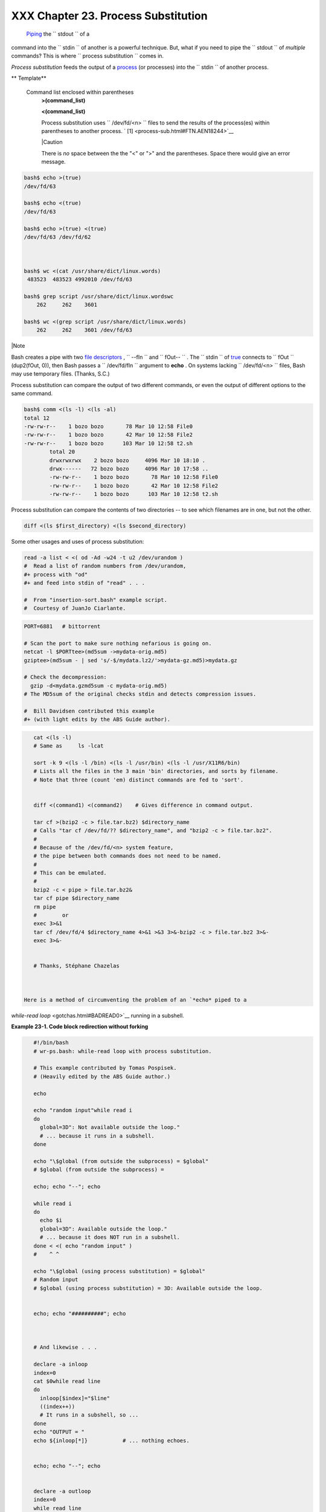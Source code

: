 
#####################################
XXX  Chapter 23. Process Substitution
#####################################

 `Piping <special-chars.html#PIPEREF>`__ the ``      stdout     `` of a
command into the ``      stdin     `` of another is a powerful
technique. But, what if you need to pipe the ``      stdout     `` of
*multiple* commands? This is where
``             process     substitution           `` comes in.

*Process substitution* feeds the output of a
`process <special-chars.html#PROCESSREF>`__ (or processes) into the
``      stdin     `` of another process.


** Template**

 Command list enclosed within parentheses
    **>(command\_list)**

    **<(command\_list)**

    Process substitution uses ``         /dev/fd/<n>        `` files to
    send the results of the process(es) within parentheses to another
    process. ` [1]  <process-sub.html#FTN.AEN18244>`__



    |Caution

    There is *no* space between the the "<" or ">" and the parentheses.
    Space there would give an error message.






.. code-block:: sh

    bash$ echo >(true)
    /dev/fd/63

    bash$ echo <(true)
    /dev/fd/63

    bash$ echo >(true) <(true)
    /dev/fd/63 /dev/fd/62



    bash$ wc <(cat /usr/share/dict/linux.words)
     483523  483523 4992010 /dev/fd/63

    bash$ grep script /usr/share/dict/linux.wordswc
        262     262    3601

    bash$ wc <(grep script /usr/share/dict/linux.words)
        262     262    3601 /dev/fd/63






|Note

Bash creates a pipe with two `file
descriptors <io-redirection.html#FDREF>`__ , ``         --fIn        ``
and ``         fOut--        `` . The ``         stdin        `` of
`true <internal.html#TRUEREF>`__ connects to ``         fOut        ``
(dup2(fOut, 0)), then Bash passes a ``         /dev/fd/fIn        ``
argument to **echo** . On systems lacking
``         /dev/fd/<n>        `` files, Bash may use temporary files.
(Thanks, S.C.)




Process substitution can compare the output of two different commands,
or even the output of different options to the same command.


.. code-block:: sh

    bash$ comm <(ls -l) <(ls -al)
    total 12
    -rw-rw-r--    1 bozo bozo       78 Mar 10 12:58 File0
    -rw-rw-r--    1 bozo bozo       42 Mar 10 12:58 File2
    -rw-rw-r--    1 bozo bozo      103 Mar 10 12:58 t2.sh
            total 20
            drwxrwxrwx    2 bozo bozo     4096 Mar 10 18:10 .
            drwx------   72 bozo bozo     4096 Mar 10 17:58 ..
            -rw-rw-r--    1 bozo bozo       78 Mar 10 12:58 File0
            -rw-rw-r--    1 bozo bozo       42 Mar 10 12:58 File2
            -rw-rw-r--    1 bozo bozo      103 Mar 10 12:58 t2.sh



Process substitution can compare the contents of two directories -- to
see which filenames are in one, but not the other.


.. code-block:: sh

    diff <(ls $first_directory) <(ls $second_directory)



Some other usages and uses of process substitution:


.. code-block:: sh

    read -a list < <( od -Ad -w24 -t u2 /dev/urandom )
    #  Read a list of random numbers from /dev/urandom,
    #+ process with "od"
    #+ and feed into stdin of "read" . . .

    #  From "insertion-sort.bash" example script.
    #  Courtesy of JuanJo Ciarlante.




.. code-block:: sh

    PORT=6881   # bittorrent

    # Scan the port to make sure nothing nefarious is going on.
    netcat -l $PORTtee>(md5sum ->mydata-orig.md5)
    gziptee>(md5sum - | sed 's/-$/mydata.lz2/'>mydata-gz.md5)>mydata.gz

    # Check the decompression:
      gzip -d<mydata.gzmd5sum -c mydata-orig.md5)
    # The MD5sum of the original checks stdin and detects compression issues.

    #  Bill Davidsen contributed this example
    #+ (with light edits by the ABS Guide author).




.. code-block:: sh

    cat <(ls -l)
    # Same as     ls -lcat

    sort -k 9 <(ls -l /bin) <(ls -l /usr/bin) <(ls -l /usr/X11R6/bin)
    # Lists all the files in the 3 main 'bin' directories, and sorts by filename.
    # Note that three (count 'em) distinct commands are fed to 'sort'.


    diff <(command1) <(command2)    # Gives difference in command output.

    tar cf >(bzip2 -c > file.tar.bz2) $directory_name
    # Calls "tar cf /dev/fd/?? $directory_name", and "bzip2 -c > file.tar.bz2".
    #
    # Because of the /dev/fd/<n> system feature,
    # the pipe between both commands does not need to be named.
    #
    # This can be emulated.
    #
    bzip2 -c < pipe > file.tar.bz2&
    tar cf pipe $directory_name
    rm pipe
    #        or
    exec 3>&1
    tar cf /dev/fd/4 $directory_name 4>&1 >&3 3>&-bzip2 -c > file.tar.bz2 3>&-
    exec 3>&-


    # Thanks, Stéphane Chazelas



 Here is a method of circumventing the problem of an `*echo* piped to a
*while-read loop* <gotchas.html#BADREAD0>`__ running in a subshell.


**Example 23-1. Code block redirection without forking**


.. code-block:: sh

    #!/bin/bash
    # wr-ps.bash: while-read loop with process substitution.

    # This example contributed by Tomas Pospisek.
    # (Heavily edited by the ABS Guide author.)

    echo

    echo "random input"while read i
    do
      global=3D": Not available outside the loop."
      # ... because it runs in a subshell.
    done

    echo "\$global (from outside the subprocess) = $global"
    # $global (from outside the subprocess) =

    echo; echo "--"; echo

    while read i
    do
      echo $i
      global=3D": Available outside the loop."
      # ... because it does NOT run in a subshell.
    done < <( echo "random input" )
    #    ^ ^

    echo "\$global (using process substitution) = $global"
    # Random input
    # $global (using process substitution) = 3D: Available outside the loop.


    echo; echo "##########"; echo



    # And likewise . . .

    declare -a inloop
    index=0
    cat $0while read line
    do
      inloop[$index]="$line"
      ((index++))
      # It runs in a subshell, so ...
    done
    echo "OUTPUT = "
    echo ${inloop[*]}           # ... nothing echoes.


    echo; echo "--"; echo


    declare -a outloop
    index=0
    while read line
    do
      outloop[$index]="$line"
      ((index++))
      # It does NOT run in a subshell, so ...
    done < <( cat $0 )
    echo "OUTPUT = "
    echo ${outloop[*]}          # ... the entire script echoes.

    exit $?




 This is a similar example.


**Example 23-2. Redirecting the output of *process substitution* into a
loop.**


.. code-block:: sh

    #!/bin/bash
    # psub.bash

    # As inspired by Diego Molina (thanks!).

    declare -a array0
    while read
    do
      array0[${#array0[@]}]="$REPLY"
    done < <( sed -e 's/bash/CRASH-BANG!/' $0grep bin | awk '{print $1}' )
    #  Sets the default 'read' variable, $REPLY, by process substitution,
    #+ then copies it into an array.

    echo "${array0[@]}"

    exit $?

    # ====================================== #

    bash psub.bash

    #!/bin/CRASH-BANG! done #!/bin/CRASH-BANG!




A reader sent in the following interesting example of process
substitution.


.. code-block:: sh

    # Script fragment taken from SuSE distribution:

    # --------------------------------------------------------------#
    while read  des what mask iface; do
    # Some commands ...
    done < <(route -n)
    #    ^ ^  First < is redirection, second is process substitution.

    # To test it, let's make it do something.
    while read  des what mask iface; do
      echo $des $what $mask $iface
    done < <(route -n)

    # Output:
    # Kernel IP routing table
    # Destination Gateway Genmask Flags Metric Ref Use Iface
    # 127.0.0.0 0.0.0.0 255.0.0.0 U 0 0 0 lo
    # --------------------------------------------------------------#

    #  As Stéphane Chazelas points out,
    #+ an easier-to-understand equivalent is:
    route -n
      while read des what mask iface; do   # Variables set from output of pipe.
        echo $des $what $mask $iface
      done  #  This yields the same output as above.
            #  However, as Ulrich Gayer points out . . .
            #+ this simplified equivalent uses a subshell for the while loop,
            #+ and therefore the variables disappear when the pipe terminates.

    # --------------------------------------------------------------#

    #  However, Filip Moritz comments that there is a subtle difference
    #+ between the above two examples, as the following shows.

    (
    route -nwhile read x; do ((y++)); done
    echo $y # $y is still unset

    while read x; do ((y++)); done < <(route -n)
    echo $y # $y has the number of lines of output of route -n
    )

    More generally spoken
    (
    :x=x
    # seems to start a subshell like
    :( x=x )
    # while
    x=x < <(:)
    # does not
    )

    # This is useful, when parsing csv and the like.
    # That is, in effect, what the original SuSE code fragment does.




Notes
~~~~~


` [1]  <process-sub.html#AEN18244>`__

This has the same effect as a `named pipe <extmisc.html#NAMEDPIPEREF>`__
(temp file), and, in fact, named pipes were at one time used in process
substitution.



